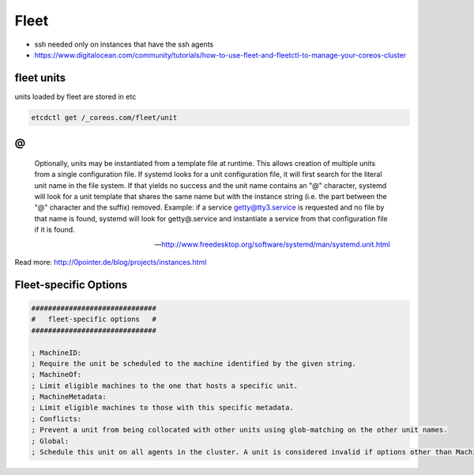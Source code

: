 *****
Fleet
*****

* ssh needed only on instances that have the ssh agents

* https://www.digitalocean.com/community/tutorials/how-to-use-fleet-and-fleetctl-to-manage-your-coreos-cluster

fleet units
===========

units loaded by fleet are stored in etc

.. code-block:: bash

    etcdctl get /_coreos.com/fleet/unit


@
=

.. epigraph::

   Optionally, units may be instantiated from a template file at runtime. This allows creation of multiple units from a single configuration file. If systemd looks for a unit configuration file, it will first search for the literal unit name in the file system. If that yields no success and the unit name contains an "@" character, systemd will look for a unit template that shares the same name but with the instance string (i.e. the part between the "@" character and the suffix) removed. Example: if a service getty@tty3.service is requested and no file by that name is found, systemd will look for getty@.service and instantiate a service from that configuration file if it is found.

   -- http://www.freedesktop.org/software/systemd/man/systemd.unit.html

Read more: http://0pointer.de/blog/projects/instances.html



Fleet-specific Options
======================
.. code-block:: bash

    ##############################
    #   fleet-specific options   #
    ##############################
    
    ; MachineID:
    ; Require the unit be scheduled to the machine identified by the given string.
    ; MachineOf:
    ; Limit eligible machines to the one that hosts a specific unit.
    ; MachineMetadata:
    ; Limit eligible machines to those with this specific metadata.
    ; Conflicts:
    ; Prevent a unit from being collocated with other units using glob-matching on the other unit names.
    ; Global:
    ; Schedule this unit on all agents in the cluster. A unit is considered invalid if options other than MachineMetadata are provided alongside Global=true.
